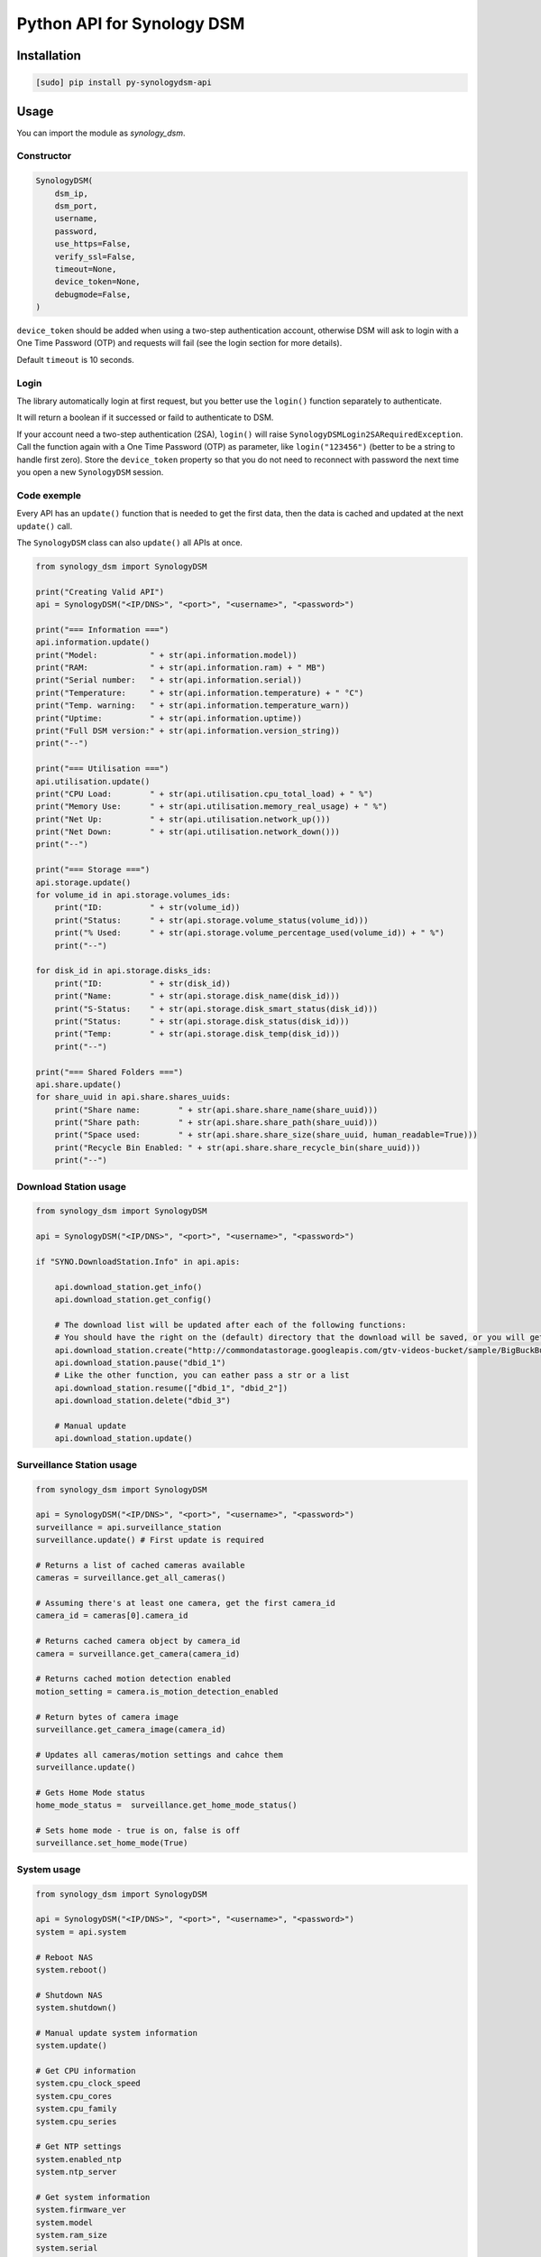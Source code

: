 ===========================
Python API for Synology DSM
===========================

.. image:: https://github.com/mib1185/py-synologydsm-api/workflows/Tests/badge.svg
    :target: https://github.com/mib1185/py-synologydsm-api/actions?query=workflow%3ATests+branch%3Amaster

.. image:: https://img.shields.io/pypi/v/synologydsm-api.svg
    :alt: Library version
    :target: https://pypi.org/project/py-synologydsm-api

.. image:: https://img.shields.io/pypi/pyversions/synologydsm-api.svg
    :alt: Supported versions
    :target: https://pypi.org/project/py-synologydsm-api

.. image:: https://pepy.tech/badge/synologydsm-api
    :alt: Downloads
    :target: https://pypi.org/project/py-synologydsm-api

.. image:: https://img.shields.io/badge/code%20style-black-000000.svg
    :alt: Formated with Black
    :target: https://github.com/psf/black


Installation
============

.. code-block:: bash

    [sudo] pip install py-synologydsm-api


Usage
=====

You can import the module as `synology_dsm`.


Constructor
-----------

.. code-block:: python

    SynologyDSM(
        dsm_ip,
        dsm_port,
        username,
        password,
        use_https=False,
        verify_ssl=False,
        timeout=None,
        device_token=None,
        debugmode=False,
    )

``device_token`` should be added when using a two-step authentication account, otherwise DSM will ask to login with a One Time Password (OTP) and requests will fail (see the login section for more details).

Default ``timeout`` is 10 seconds.


Login
------

The library automatically login at first request, but you better use the ``login()`` function separately to authenticate.

It will return a boolean if it successed or faild to authenticate to DSM.

If your account need a two-step authentication (2SA), ``login()`` will raise ``SynologyDSMLogin2SARequiredException``.
Call the function again with a One Time Password (OTP) as parameter, like ``login("123456")`` (better to be a string to handle first zero).
Store the ``device_token`` property so that you do not need to reconnect with password the next time you open a new ``SynologyDSM`` session.


Code exemple
------------

Every API has an ``update()`` function that is needed to get the first data, then the data is cached and updated at the next ``update()`` call.

The ``SynologyDSM`` class can also ``update()`` all APIs at once.

.. code-block:: python

    from synology_dsm import SynologyDSM

    print("Creating Valid API")
    api = SynologyDSM("<IP/DNS>", "<port>", "<username>", "<password>")

    print("=== Information ===")
    api.information.update()
    print("Model:           " + str(api.information.model))
    print("RAM:             " + str(api.information.ram) + " MB")
    print("Serial number:   " + str(api.information.serial))
    print("Temperature:     " + str(api.information.temperature) + " °C")
    print("Temp. warning:   " + str(api.information.temperature_warn))
    print("Uptime:          " + str(api.information.uptime))
    print("Full DSM version:" + str(api.information.version_string))
    print("--")

    print("=== Utilisation ===")
    api.utilisation.update()
    print("CPU Load:        " + str(api.utilisation.cpu_total_load) + " %")
    print("Memory Use:      " + str(api.utilisation.memory_real_usage) + " %")
    print("Net Up:          " + str(api.utilisation.network_up()))
    print("Net Down:        " + str(api.utilisation.network_down()))
    print("--")

    print("=== Storage ===")
    api.storage.update()
    for volume_id in api.storage.volumes_ids:
        print("ID:          " + str(volume_id))
        print("Status:      " + str(api.storage.volume_status(volume_id)))
        print("% Used:      " + str(api.storage.volume_percentage_used(volume_id)) + " %")
        print("--")

    for disk_id in api.storage.disks_ids:
        print("ID:          " + str(disk_id))
        print("Name:        " + str(api.storage.disk_name(disk_id)))
        print("S-Status:    " + str(api.storage.disk_smart_status(disk_id)))
        print("Status:      " + str(api.storage.disk_status(disk_id)))
        print("Temp:        " + str(api.storage.disk_temp(disk_id)))
        print("--")

    print("=== Shared Folders ===")
    api.share.update()
    for share_uuid in api.share.shares_uuids:
        print("Share name:        " + str(api.share.share_name(share_uuid)))
        print("Share path:        " + str(api.share.share_path(share_uuid)))
        print("Space used:        " + str(api.share.share_size(share_uuid, human_readable=True)))
        print("Recycle Bin Enabled: " + str(api.share.share_recycle_bin(share_uuid)))
        print("--")


Download Station usage
--------------------------

.. code-block:: python

    from synology_dsm import SynologyDSM

    api = SynologyDSM("<IP/DNS>", "<port>", "<username>", "<password>")

    if "SYNO.DownloadStation.Info" in api.apis:

        api.download_station.get_info()
        api.download_station.get_config()

        # The download list will be updated after each of the following functions:
        # You should have the right on the (default) directory that the download will be saved, or you will get a 403 or 406 error
        api.download_station.create("http://commondatastorage.googleapis.com/gtv-videos-bucket/sample/BigBuckBunny.mp4")
        api.download_station.pause("dbid_1")
        # Like the other function, you can eather pass a str or a list
        api.download_station.resume(["dbid_1", "dbid_2"])
        api.download_station.delete("dbid_3")

        # Manual update
        api.download_station.update()


Surveillance Station usage
--------------------------

.. code-block:: python

    from synology_dsm import SynologyDSM

    api = SynologyDSM("<IP/DNS>", "<port>", "<username>", "<password>")
    surveillance = api.surveillance_station
    surveillance.update() # First update is required

    # Returns a list of cached cameras available
    cameras = surveillance.get_all_cameras()

    # Assuming there's at least one camera, get the first camera_id
    camera_id = cameras[0].camera_id

    # Returns cached camera object by camera_id
    camera = surveillance.get_camera(camera_id)

    # Returns cached motion detection enabled
    motion_setting = camera.is_motion_detection_enabled

    # Return bytes of camera image
    surveillance.get_camera_image(camera_id)

    # Updates all cameras/motion settings and cahce them
    surveillance.update()

    # Gets Home Mode status
    home_mode_status =  surveillance.get_home_mode_status()

    # Sets home mode - true is on, false is off
    surveillance.set_home_mode(True)


System usage
--------------------------

.. code-block:: python

    from synology_dsm import SynologyDSM

    api = SynologyDSM("<IP/DNS>", "<port>", "<username>", "<password>")
    system = api.system

    # Reboot NAS
    system.reboot()

    # Shutdown NAS
    system.shutdown()

    # Manual update system information
    system.update()

    # Get CPU information
    system.cpu_clock_speed
    system.cpu_cores
    system.cpu_family
    system.cpu_series

    # Get NTP settings
    system.enabled_ntp
    system.ntp_server

    # Get system information
    system.firmware_ver
    system.model
    system.ram_size
    system.serial
    system.sys_temp
    system.time
    system.time_zone
    system.time_zone_desc
    system.up_time

    # Get list of all connected USB devices
    system.usb_dev


Upgrade usage
--------------------------

.. code-block:: python

    from synology_dsm import SynologyDSM

    api = SynologyDSM("<IP/DNS>", "<port>", "<username>", "<password>")
    upgrade = api.upgrade

    # Manual update upgrade information
    upgrade.update()

    # check if DSM update is available
    if upgrade.update_available:
        do something ...

    # get available version string (return None if no update available)
    upgrade.available_version

    # get need of reboot (return None if no update available)
    upgrade.reboot_needed

    # get need of service restarts (return None if no update available)
    upgrade.service_restarts


Credits / Special Thanks
========================
- https://github.com/florianeinfalt
- https://github.com/tchellomello
- https://github.com/Quentame   (Multiple API addition & tests)
- https://github.com/aaska      (DSM 5 tests)
- https://github.com/chemelli74 (2SA tests)
- https://github.com/snjoetw    (Surveillance Station library)
- https://github.com/shenxn     (Surveillance Station tests)
- https://github.com/Gestas     (Shared Folders)

Found Synology API "documentation" on this repo : https://github.com/kwent/syno/tree/master/definitions


Official references
===================

- `Calendar API documentation (2015-2019) <https://global.download.synology.com/download/Document/Software/DeveloperGuide/Package/Calendar/2.4/enu/Synology_Calendar_API_Guide_enu.pdf>`_

- `Download Station API documentation (2012-2014) <https://global.download.synology.com/download/Document/Software/DeveloperGuide/Package/DownloadStation/All/enu/Synology_Download_Station_Web_API.pdf>`_

- `File Station API documentation (2013-2019) <https://global.download.synology.com/download/Document/Software/DeveloperGuide/Package/FileStation/All/enu/Synology_File_Station_API_Guide.pdf>`_

- `Surveillance Station API documentation (2012-2020) <https://global.download.synology.com/download/Document/Software/DeveloperGuide/Package/SurveillanceStation/All/enu/Surveillance_Station_Web_API.pdf>`_

- `Virtual Machine Manager API documentation (2015-2019) <https://global.download.synology.com/download/Document/Software/DeveloperGuide/Package/Virtualization/All/enu/Synology_Virtual_Machine_Manager_API_Guide.pdf>`_
